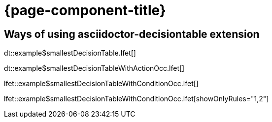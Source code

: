 = {page-component-title}

== Ways of using asciidoctor-decisiontable extension

dt::example$smallestDecisionTable.lfet[]

dt::example$smallestDecisionTableWithActionOcc.lfet[]

lfet::example$smallestDecisionTableWithConditionOcc.lfet[]

lfet::example$smallestDecisionTableWithConditionOcc.lfet[showOnlyRules="1,2"]